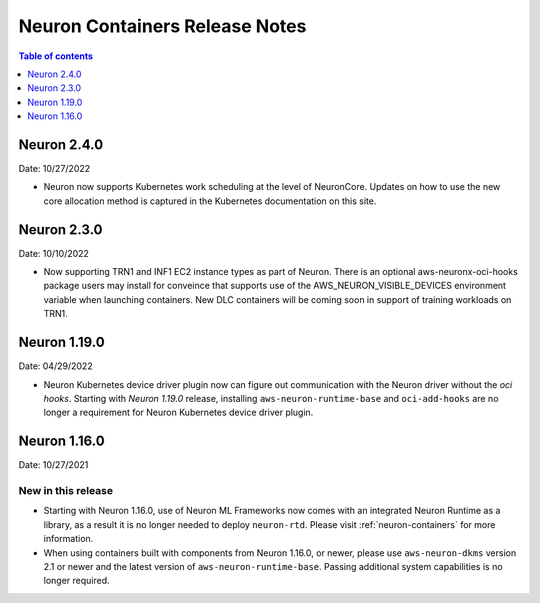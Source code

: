 .. _neuron-containers-release-notes:

Neuron Containers Release Notes
===============================

.. contents:: Table of contents
   :local:
   :depth: 1


Neuron 2.4.0
-------------

Date: 10/27/2022

- Neuron now supports Kubernetes work scheduling at the level of NeuronCore.  Updates on how to use the new core allocation method is captured in the Kubernetes documentation on this site.

Neuron 2.3.0
-------------

Date: 10/10/2022

- Now supporting TRN1 and INF1 EC2 instance types as part of Neuron.  There is an optional aws-neuronx-oci-hooks package users may install for conveince that supports use of the AWS_NEURON_VISIBLE_DEVICES environment variable when launching containers.  New DLC containers will be coming soon in support of training workloads on TRN1.

Neuron 1.19.0
-------------

Date: 04/29/2022

- Neuron Kubernetes device driver plugin now can figure out communication with the Neuron driver without the *oci hooks*.  Starting with *Neuron 1.19.0* release, installing ``aws-neuron-runtime-base`` and ``oci-add-hooks`` are no longer a requirement for Neuron Kubernetes device driver plugin.

Neuron 1.16.0
-------------

Date: 10/27/2021

New in this release
^^^^^^^^^^^^^^^^^^^

-  Starting with Neuron 1.16.0, use of Neuron ML Frameworks now comes
   with an integrated Neuron Runtime as a library, as a result it is
   no longer needed to deploy ``neuron-rtd``. Please visit :ref:`neuron-containers` for more
   information.
-  When using containers built with components from Neuron 1.16.0, or
   newer, please use ``aws-neuron-dkms`` version 2.1 or newer and the
   latest version of ``aws-neuron-runtime-base``. Passing additional
   system capabilities is no longer required.




